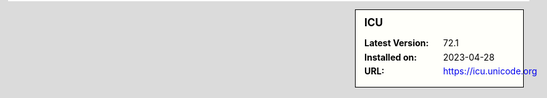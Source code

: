 .. sidebar:: ICU

   :Latest Version: 72.1
   :Installed on: 2023-04-28
   :URL: https://icu.unicode.org
